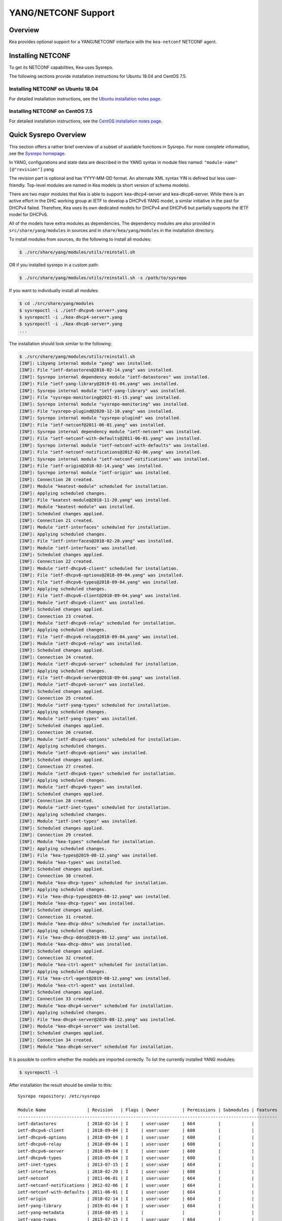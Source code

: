 .. _netconf:

********************
YANG/NETCONF Support
********************

.. _netconf-overview:

Overview
========

Kea provides optional support for a YANG/NETCONF interface with the
``kea-netconf`` NETCONF agent.

.. _netconf-install:

Installing NETCONF
==================

To get its NETCONF capabilities, Kea uses Sysrepo.

The following sections provide installation instructions for Ubuntu
18.04 and CentOS 7.5.

.. _netconf-ubuntu-install:

Installing NETCONF on Ubuntu 18.04
----------------------------------

For detailed installation instructions, see the `Ubuntu installation notes page <https://gitlab.isc.org/isc-projects/kea/wikis/docs/ubuntu-installation-notes>`__.

.. _netconf-centos-install:

Installing NETCONF on CentOS 7.5
--------------------------------

For detailed installation instructions, see the `CentOS installation notes page <https://gitlab.isc.org/isc-projects/kea/wikis/docs/centos-installation-notes>`__.

Quick Sysrepo Overview
======================

This section offers a rather brief overview of a subset of available
functions in Sysrepo. For more complete information, see the `Sysrepo
homepage <https://www.sysrepo.org>`__.

In YANG, configurations and state data are described in the YANG syntax
in module files named: ``"module-name"``\ ``[@"revision"]``.yang

The revision part is optional and has YYYY-MM-DD format. An alternate
XML syntax YIN is defined but less user-friendly. Top-level modules are
named in Kea models (a short version of schema models).

There are two major modules that Kea is able to support: kea-dhcp4-server and
kea-dhcp6-server. While there is an active effort in the DHC working group at
IETF to develop a DHCPv6 YANG model, a similar initiative in the past for DHCPv4
failed. Therefore, Kea uses its own dedicated models for DHCPv4 and DHCPv6 but
partially supports the IETF model for DHCPv6.

All of the models have extra modules as dependencies. The dependency modules are
also provided in ``src/share/yang/modules`` in sources and in
``share/kea/yang/modules`` in the installation directory.

To install modules from sources, do the following to install all modules:

.. code-block:: console

    $ ./src/share/yang/modules/utils/reinstall.sh

OR if you installed sysrepo in a custom path:

.. code-block:: console

    $ ./src/share/yang/modules/utils/reinstall.sh -s /path/to/sysrepo

If you want to individually install all modules:

.. code-block:: console

    $ cd ./src/share/yang/modules
    $ sysrepoctl -i ./ietf-dhcpv6-server*.yang
    $ sysrepoctl -i ./kea-dhcp4-server*.yang
    $ sysrepoctl -i ./kea-dhcp6-server*.yang
    ...

The installation should look similar to the following:

.. code-block:: console

    $ ./src/share/yang/modules/utils/reinstall.sh
    [INF]: Libyang internal module "yang" was installed.
    [INF]: File "ietf-datastores@2018-02-14.yang" was installed.
    [INF]: Sysrepo internal dependency module "ietf-datastores" was installed.
    [INF]: File "ietf-yang-library@2019-01-04.yang" was installed.
    [INF]: Sysrepo internal module "ietf-yang-library" was installed.
    [INF]: File "sysrepo-monitoring@2021-01-15.yang" was installed.
    [INF]: Sysrepo internal module "sysrepo-monitoring" was installed.
    [INF]: File "sysrepo-plugind@2020-12-10.yang" was installed.
    [INF]: Sysrepo internal module "sysrepo-plugind" was installed.
    [INF]: File "ietf-netconf@2011-06-01.yang" was installed.
    [INF]: Sysrepo internal dependency module "ietf-netconf" was installed.
    [INF]: File "ietf-netconf-with-defaults@2011-06-01.yang" was installed.
    [INF]: Sysrepo internal module "ietf-netconf-with-defaults" was installed.
    [INF]: File "ietf-netconf-notifications@2012-02-06.yang" was installed.
    [INF]: Sysrepo internal module "ietf-netconf-notifications" was installed.
    [INF]: File "ietf-origin@2018-02-14.yang" was installed.
    [INF]: Sysrepo internal module "ietf-origin" was installed.
    [INF]: Connection 20 created.
    [INF]: Module "keatest-module" scheduled for installation.
    [INF]: Applying scheduled changes.
    [INF]: File "keatest-module@2018-11-20.yang" was installed.
    [INF]: Module "keatest-module" was installed.
    [INF]: Scheduled changes applied.
    [INF]: Connection 21 created.
    [INF]: Module "ietf-interfaces" scheduled for installation.
    [INF]: Applying scheduled changes.
    [INF]: File "ietf-interfaces@2018-02-20.yang" was installed.
    [INF]: Module "ietf-interfaces" was installed.
    [INF]: Scheduled changes applied.
    [INF]: Connection 22 created.
    [INF]: Module "ietf-dhcpv6-client" scheduled for installation.
    [INF]: File "ietf-dhcpv6-options@2018-09-04.yang" was installed.
    [INF]: File "ietf-dhcpv6-types@2018-09-04.yang" was installed.
    [INF]: Applying scheduled changes.
    [INF]: File "ietf-dhcpv6-client@2018-09-04.yang" was installed.
    [INF]: Module "ietf-dhcpv6-client" was installed.
    [INF]: Scheduled changes applied.
    [INF]: Connection 23 created.
    [INF]: Module "ietf-dhcpv6-relay" scheduled for installation.
    [INF]: Applying scheduled changes.
    [INF]: File "ietf-dhcpv6-relay@2018-09-04.yang" was installed.
    [INF]: Module "ietf-dhcpv6-relay" was installed.
    [INF]: Scheduled changes applied.
    [INF]: Connection 24 created.
    [INF]: Module "ietf-dhcpv6-server" scheduled for installation.
    [INF]: Applying scheduled changes.
    [INF]: File "ietf-dhcpv6-server@2018-09-04.yang" was installed.
    [INF]: Module "ietf-dhcpv6-server" was installed.
    [INF]: Scheduled changes applied.
    [INF]: Connection 25 created.
    [INF]: Module "ietf-yang-types" scheduled for installation.
    [INF]: Applying scheduled changes.
    [INF]: Module "ietf-yang-types" was installed.
    [INF]: Scheduled changes applied.
    [INF]: Connection 26 created.
    [INF]: Module "ietf-dhcpv6-options" scheduled for installation.
    [INF]: Applying scheduled changes.
    [INF]: Module "ietf-dhcpv6-options" was installed.
    [INF]: Scheduled changes applied.
    [INF]: Connection 27 created.
    [INF]: Module "ietf-dhcpv6-types" scheduled for installation.
    [INF]: Applying scheduled changes.
    [INF]: Module "ietf-dhcpv6-types" was installed.
    [INF]: Scheduled changes applied.
    [INF]: Connection 28 created.
    [INF]: Module "ietf-inet-types" scheduled for installation.
    [INF]: Applying scheduled changes.
    [INF]: Module "ietf-inet-types" was installed.
    [INF]: Scheduled changes applied.
    [INF]: Connection 29 created.
    [INF]: Module "kea-types" scheduled for installation.
    [INF]: Applying scheduled changes.
    [INF]: File "kea-types@2019-08-12.yang" was installed.
    [INF]: Module "kea-types" was installed.
    [INF]: Scheduled changes applied.
    [INF]: Connection 30 created.
    [INF]: Module "kea-dhcp-types" scheduled for installation.
    [INF]: Applying scheduled changes.
    [INF]: File "kea-dhcp-types@2019-08-12.yang" was installed.
    [INF]: Module "kea-dhcp-types" was installed.
    [INF]: Scheduled changes applied.
    [INF]: Connection 31 created.
    [INF]: Module "kea-dhcp-ddns" scheduled for installation.
    [INF]: Applying scheduled changes.
    [INF]: File "kea-dhcp-ddns@2019-08-12.yang" was installed.
    [INF]: Module "kea-dhcp-ddns" was installed.
    [INF]: Scheduled changes applied.
    [INF]: Connection 32 created.
    [INF]: Module "kea-ctrl-agent" scheduled for installation.
    [INF]: Applying scheduled changes.
    [INF]: File "kea-ctrl-agent@2019-08-12.yang" was installed.
    [INF]: Module "kea-ctrl-agent" was installed.
    [INF]: Scheduled changes applied.
    [INF]: Connection 33 created.
    [INF]: Module "kea-dhcp4-server" scheduled for installation.
    [INF]: Applying scheduled changes.
    [INF]: File "kea-dhcp4-server@2019-08-12.yang" was installed.
    [INF]: Module "kea-dhcp4-server" was installed.
    [INF]: Scheduled changes applied.
    [INF]: Connection 34 created.
    [INF]: Module "kea-dhcp6-server" scheduled for installation.

It is possible to confirm whether the models are imported correctly.
To list the currently installed YANG modules:

.. code-block:: console

     $ sysrepoctl -l

After installation the result should be similar to this:

::

    Sysrepo repository: /etc/sysrepo

    Module Name                | Revision   | Flags | Owner         | Permissions | Submodules | Features
    -----------------------------------------------------------------------------------------------------
    ietf-datastores            | 2018-02-14 | I     | user:user     | 664         |            |
    ietf-dhcpv6-client         | 2018-09-04 | I     | user:user     | 600         |            |
    ietf-dhcpv6-options        | 2018-09-04 | I     | user:user     | 600         |            |
    ietf-dhcpv6-relay          | 2018-09-04 | I     | user:user     | 600         |            |
    ietf-dhcpv6-server         | 2018-09-04 | I     | user:user     | 600         |            |
    ietf-dhcpv6-types          | 2018-09-04 | I     | user:user     | 600         |            |
    ietf-inet-types            | 2013-07-15 | I     | user:user     | 664         |            |
    ietf-interfaces            | 2018-02-20 | I     | user:user     | 600         |            |
    ietf-netconf               | 2011-06-01 | I     | user:user     | 664         |            |
    ietf-netconf-notifications | 2012-02-06 | I     | user:user     | 664         |            |
    ietf-netconf-with-defaults | 2011-06-01 | I     | user:user     | 664         |            |
    ietf-origin                | 2018-02-14 | I     | user:user     | 664         |            |
    ietf-yang-library          | 2019-01-04 | I     | user:user     | 664         |            |
    ietf-yang-metadata         | 2016-08-05 | i     |               |             |            |
    ietf-yang-types            | 2013-07-15 | I     | user:user     | 664         |            |
    kea-ctrl-agent             | 2019-08-12 | I     | user:user     | 600         |            |
    kea-dhcp-ddns              | 2019-08-12 | I     | user:user     | 600         |            |
    kea-dhcp-types             | 2019-08-12 | I     | user:user     | 600         |            |
    kea-dhcp4-server           | 2019-08-12 | I     | user:user     | 600         |            |
    kea-dhcp6-server           | 2019-08-12 | I     | user:user     | 600         |            |
    kea-types                  | 2019-08-12 | I     | user:user     | 600         |            |
    keatest-module             | 2018-11-20 | I     | user:user     | 600         |            |
    sysrepo-monitoring         | 2021-01-15 | I     | user:user     | 600         |            |
    sysrepo-plugind            | 2020-12-10 | I     | user:user     | 664         |            |
    yang                       | 2017-02-20 | I     | user:user     | 664         |            |

    Flags meaning: I - Installed/i - Imported; R - Replay support; N - New/X - Removed/U - Updated; F - Feature changes
    Features: ! - Means that the feature is effectively disabled because of its false if-feature(s)

To reinstall a module, if the revision YANG entry was bumped, simply installing
it will update it automatically. Othweise, it must first be uninstalled:

.. code-block:: console

    $ sysrepoctl -u kea-dhcp4-server

If the module is used (i.e. imported) by other modules, it can be uninstalled
only after the dependant modules have been uninstalled first.
Installation and uninstallation must be done in dependency order and
reverse-dependency order accordingly.

.. _netconf-models:

Supported YANG Models
=====================

The only currently supported models are ``kea-dhcp4-server`` and
``kea-dhcp6-server``. There is partial support for
``ietf-dhcpv6-server``, but the primary focus of testing has been on Kea DHCP
servers. Several other models (``kea-dhcp-ddns`` and ``kea-ctrl-agent``)
are currently not supported.

.. _using-netconf:

Using the NETCONF Agent
=======================

The NETCONF agent follows this algorithm:

-  For each managed server, get the initial configuration from the
   server through the control socket.

-  Open a connection with the Sysrepo environment and establish two
   sessions with the startup and running datastores.

-  Check that used (not essential) and required (essential) modules are
   installed in the Sysrepo repository at the right revision. If an
   essential module - that is, a module where the configuration schema for a
   managed server is defined - is not installed, raise a fatal error.

-  For each managed server, get the YANG configuration from the startup
   datastore, translate it to JSON, and load it onto the server being
   configured.

-  For each managed server, subscribe a module change callback using its
   model name.

-  When a running configuration is changed, try to validate or load the
   updated configuration via the callback to the managed server.

.. _netconf-configuration:

Configuration
=============

The behavior described in :ref:`using-netconf`
is controlled by a few configuration flags, which can be set in the
global scope or in a specific managed-server scope. In the second case,
the value defined in the managed-server scope takes precedence. These
flags are:

-  ``boot-update`` - controls the initial configuration phase; when
   true (the default), the initial configuration retrieved from the
   classic Kea server JSON configuration file is loaded first, and then
   the startup YANG model is loaded. This setting lets administrators
   define a control socket in the local JSON file and then download the
   configuration from YANG. When set to false, this phase is skipped.

-  ``subscribe-changes`` - controls the module change
   subscription; when true (the default), a module change callback is
   subscribed, but when false the phase is skipped and running
   configuration updates are disabled. When set to true, the running
   datastore is used to subscribe for changes.

-  ``validate-changes`` - controls how Kea monitors changes in
   the Sysrepo configuration. Sysrepo offers two stages where Kea can
   interact: validation and application. At the validation (or
   SR_EV_CHANGE event, in the Sysrepo naming convention) stage, Kea
   retrieves the newly committed configuration and verifies it. If the
   configuration is incorrect for any reason, the Kea servers reject it
   and the error is propagated back to the Sysrepo, which then returns
   an error. This step only takes place if validate-changes is set to
   true. In the application (or SR_EV_UPDATE event in the Sysrepo naming
   convention) stage, the actual configuration is applied. At this stage
   Kea can receive the configuration, but it is too late to signal back
   any errors as the configuration has already been committed.

The idea behind the initial configuration phase is to boot Kea servers
with a minimal configuration which includes only a control socket,
making them manageable. For instance, for the DHCPv4 server:

.. code-block:: json

    {
        "Dhcp4": {
            "control-socket": {
               "socket-name": "/tmp/kea-dhcp4-ctrl.sock",
               "socket-type": "unix"
            }
        }
    }

With module change subscriptions enabled, the ``kea-netconf`` daemon will
monitor any configuration changes as they appear in the Sysrepo. Such
changes can be done using the ``sysrepocfg`` tool or remotely using any
NETCONF client. For details, please see the Sysrepo documentation or
:ref:`operation-example`.
Those tools can be used to modify YANG configurations in the running
datastore. Note that committed configurations are only updated in the
running datastore; to keep them between server reboots they must be
copied to the startup datastore.

When module changes are tracked (using ``subscribe-changes`` set to
true) and the running configuration has changed (e.g. using
``sysrepocfg`` or any NETCONF client), the callback validates the
modified configuration (if ``validate-changes`` was not set to false)
and runs a second time to apply the new configuration. If the validation
fails, the callback is still called again but with an SR_EV_ABORT
(vs. SR_EV_DONE) event with rollback changes.

The returned code of the callback on an SR_EV_DONE event is ignored, as it is
too late to refuse a bad configuration.

There are four ways in which a modified YANG configuration could
possibly be incorrect:

1. It can be non-compliant with the schema, e.g. an unknown entry, missing a
   mandatory entry, a value with a bad type, or not matching a constraint.

2. It can fail to be translated from YANG to JSON, e.g. an invalid user
   context.

3. It can fail Kea server sanity checks, e.g. an out-of-subnet-pool range
   or an unsupported database type.

4. The syntax may be correct and pass server sanity checks but the
   configuration fails to run, e.g. the configuration specifies database
   credentials but the database refuses the connection.

The first case is handled by Sysrepo. The second and third cases are
handled by kea-netconf in the validation phase (if not disabled by
setting ``validate-changes`` to true). The last case causes the
application phase to fail without a sensible report to Sysrepo.

The managed Kea servers or agents are described in the
``managed-servers`` section. Each sub-section begins by the service
name: ``dhcp4``, ``dhcp6``, ``d2`` (the DHCP-DDNS server does not
support the control channel feature yet), and ``ca`` (the control
agent).

Each managed server entry contains optionally:

-  ``boot-update``, ``subscribe-changes``, and ``validate-changes`` -
   control flags.

-  ``model`` - specifies the YANG model / module name. For each service,
   the default is the corresponding Kea YANG model, e.g. for ``"dhcp4"``
   it is ``"kea-dhcp4-server"``.

-  ``control-socket`` - specifies the control socket for managing the
   service configuration.

A control socket is specified by:

-  ``socket-type`` - the socket type is either ``stdout``, ``unix``, or ``http``.
   ``stdout`` is the default;
   it is not really a socket, but it allows ``kea-netconf`` to run in
   debugging mode where everything is printed on stdout, and it can also be
   used to redirect commands easily. ``unix`` is the standard direct
   server control channel, which uses UNIX sockets, and ``http`` uses
   a control agent, which accepts HTTP connections.

-  ``socket-name`` - the local socket name for the ``unix`` socket type
   (default empty string).

-  ``socket-url`` - the HTTP URL for the ``http`` socket type (default
   ``http://127.0.0.1:8000/``).

user     contexts can store arbitrary data as long as they are in valid JSON
syntax and their top-level element is a map (i.e. the data must be
enclosed in curly brackets). They are accepted at the NETCONF entry,
i.e. below the top-level, managed-service entry, and control-socket
entry scopes.

Hooks libraries can be loaded by the NETCONF agent just as with other
servers or agents; however, currently no hook points are defined. The
``hooks-libraries`` list contains the list of hooks libraries that
should be loaded by kea-netconf, along with their configuration
information specified with ``parameters``.

Please consult :ref:`logging` for details on how to configure
logging. The name of the NETCONF agent's main logger is ``kea-netconf``, as
given in the example above.

.. _netconf-example:

A kea-netconf Configuration Example
===================================

The following example demonstrates the basic NETCONF configuration. More
examples are available in the ``doc/examples/netconf`` directory in the
Kea sources.

::

   # This is a simple example of a configuration for the NETCONF agent.
   # This server provides a YANG interface for all Kea servers and the agent.
   {
       "Netconf":
       {
           # Control flags can be defined in the global scope or
           # in a managed server scope. Precedences are:
           # - use the default value (true)
           # - use the global value
           # - use the local value.
           # So this overwrites the default value:
           "boot-update": false,

           # This map specifies how each server is managed. For each server there
           # is a name of the YANG model to be used and the control channel.
           //
           # Currently three control channel types are supported:
           # "stdout" which outputs the configuration on the standard output,
           # "unix" which uses the local control channel supported by the
           # "dhcp4" and "dhcp6" servers ("d2" support is not yet available),
           # and "http" which uses the Control Agent "ca" to manage itself or
           # to forward commands to "dhcp4" or "dhcp6".
           "managed-servers":
           {
               # This is how kea-netconf can communicate with the DHCPv4 server.
               "dhcp4":
               {
                   "comment": "DHCP4 server",
                   "model": "kea-dhcp4-server",
                   "control-socket":
                   {
                       "socket-type": "unix",
                       "socket-name": "/tmp/kea4-ctrl-socket"
                   }
               },

               # DHCPv6 parameters.
               "dhcp6":
               {
                   "model": "kea-dhcp6-server",
                   "control-socket":
                   {
                       "socket-type": "unix",
                       "socket-name": "/tmp/kea6-ctrl-socket"
                   }
               },

               # Currently the DHCP-DDNS (nicknamed D2) server does not support
               # a command channel.
               "d2":
               {
                   "model": "kea-dhcp-ddns",
                   "control-socket":
                   {
                       "socket-type": "stdout",
                       "user-context": { "in-use": false }
                   }
               },

               # Of course the Control Agent (CA) supports HTTP.
               "ca":
               {
                   "model": "kea-ctrl-agent",
                   "control-socket":
                   {
                       "socket-type": "http",
                       "socket-url": "http://127.0.0.1:8000/"
                   }
               }
           },

           # kea-netconf is able to load hooks libraries that augment its operation.
           # Currently there are no hook points defined in kea-netconf
           # processing.
           "hooks-libraries": [
               # The hooks libraries list may contain more than one library.
               {
                   # The only necessary parameter is the library filename.
                   "library": "/opt/local/netconf-commands.so",

                   # Some libraries may support parameters. Make sure you
                   # type this section carefully, as kea-netconf does not
                   # validate it (because the format is library-specific).
                   "parameters": {
                       "param1": "foo"
                   }
               }
           ],

           # Similar to other Kea components, NETCONF also uses logging.
           "loggers": [
               {
                   "name": "kea-netconf",
                   "output_options": [
                       {
                           "output": "/var/log/kea-netconf.log",
                           # Several additional parameters are possible in
                           # addition to the typical output.
                           # Flush determines whether logger flushes output
                           #  to a file.
                           # Maxsize determines maximum filesize before
                           # the file is being rotated.
                           # Maxver specifies the maximum number of
                           #  rotated files being kept.
                           "flush": true,
                           "maxsize": 204800,
                           "maxver": 4
                       }
                   ],
                   "severity": "INFO",
                   "debuglevel": 0
               }
           ]
       }
   }

.. _netconf-start-stop:

Starting and Stopping the NETCONF Agent
=======================================

kea-netconf accepts the following command-line switches:

-  ``-c file`` - specifies the configuration file.

-  ``-d`` - specifies whether the agent logging should be switched to
   debug/verbose mode. In verbose mode, the logging severity and
   debuglevel specified in the configuration file are ignored and
   "debug" severity and the maximum debuglevel (99) are assumed. The
   flag is convenient for temporarily switching the server into maximum
   verbosity, e.g. when debugging.

-  ``-t file`` - specifies the configuration file to be tested.
   Kea-netconf attempts to load it and conducts sanity checks; note that
   certain checks are possible only while running the actual server. The
   actual status is reported with exit code (0 = configuration looks ok,
   1 = error encountered). Kea will print out log messages to standard
   output and error to standard error when testing configuration.

-  ``-v`` - displays the version of kea-netconf and exits.

-  ``-V`` - displays the extended version information for kea-netconf
   and exits. The listing includes the versions of the libraries
   dynamically linked to Kea.

-  ``-W`` - displays the Kea configuration report and exits. The report
   is a copy of the ``config.report`` file produced by ``./configure``;
   it is embedded in the executable binary.

.. _operation-example:

A Step-by-Step NETCONF Agent Operation Example
==============================================

.. note::

   Copies of example configurations presented within this section can be
   found in the Kea source code, under
   ``doc/examples/netconf/kea-dhcp6-operations``.

.. _operation-example-setup:

Setup of NETCONF Agent Operation Example
----------------------------------------

The test box has an Ethernet interface named eth1. On some systems it is
possible to rename interfaces, for instance on a Linux with an ens38
interface:

.. code-block:: console

    # ip link set down dev ens38
    # ip link set name eth1 dev ens38
    # ip link set up dev eth1

The interface must have an address in the test prefix:

.. code-block:: console

    # ip -6 addr add 2001:db8::1/64 dev eth1

The Kea DHCPv6 server must be launched with the configuration specifying
a control socket used to receive control commands. The ``kea-netconf``
process uses this socket to communicate with the DHCPv6 server, i.e. it
pushes translated configurations to that server using control commands.
The following is the example control socket specification for the Kea
DHCPv6 server:

.. code-block:: json

    {
        "Dhcp6": {
            "control-socket": {
               "socket-name": "/tmp/kea-dhcp6-ctrl.sock",
               "socket-type": "unix"
            }
        }
    }

In order to launch the Kea DHCPv6 server using the configuration
contained within the ``boot.json`` file, run:

.. code-block:: console

    # kea-dhcp6 -d -c boot.json

The current configuration of the server can be fetched via control
socket by running:

.. code-block:: console

    # echo '{ "command": "config-get" }' | socat UNIX:/tmp/kea-dhcp6-ctrl.sock '-,ignoreeof'

The following is the example ``netconf.json`` configuration for
``kea-netconf``, to manage the Kea DHCPv6 server:

.. code-block:: json

    {
      "Netconf": {
        "loggers": [
          {
            "debuglevel": 99,
            "name": "kea-netconf",
            "output_options": [
              {
                "output": "stderr"
              }
            ],
            "severity": "DEBUG"
          }
        ],
        "managed-servers": {
          "dhcp6": {
            "control-socket": {
              "socket-name": "/tmp/kea-dhcp6-ctrl.sock",
              "socket-type": "unix"
            }
          }
        }
      }
    }

Note that in production there should not be a need to log at the DEBUG level.

The Kea NETCONF agent is launched by:

.. code-block:: console

    # kea-netconf -d -c netconf.json

Now that both ``kea-netconf`` and ``kea-dhcp6`` are running, it is
possible to populate updates to the configuration to the DHCPv6 server.
The following is the configuration extracted from ``startup.xml``:

.. code-block:: xml

   <config xmlns="urn:ietf:params:xml:ns:yang:kea-dhcp6-server">
     <subnet6>
       <id>1</id>
       <pool>
         <start-address>2001:db8::1:0</start-address>
         <end-address>2001:db8::1:ffff</end-address>
         <prefix>2001:db8::1:0/112</prefix>
       </pool>
       <subnet>2001:db8::/64</subnet>
     </subnet6>
     <interfaces-config>
       <interfaces>eth1</interfaces>
     </interfaces-config>
     <control-socket>
       <socket-name>/tmp/kea-dhcp6-ctrl.sock</socket-name>
       <socket-type>unix</socket-type>
     </control-socket>
   </config>

To populate this new configuration:

.. code-block:: console

    $ sysrepocfg -d startup -f xml -m kea-dhcp6-server --edit=startup.xml

``kea-netconf`` pushes the configuration found in the Sysrepo startup
datastore to all Kea servers during its initialization phase, after it
subscribes to module changes in the Sysrepo running datastore. This
action copies the configuration from the startup datastore to the
running datastore and enables the running datastore, making it
available.

Changes to the running datastore are applied after validation to the Kea
servers. Note that they are not by default copied back to the startup
datastore, i.e. changes are not permanent.

.. _operation-example-errors:

Error Handling in NETCONF Operation Example
-------------------------------------------

There are four classes of issues with the configurations applied via
NETCONF:

1. The configuration does not comply with the YANG schema.

2. The configuration cannot be translated from YANG to the Kea JSON.

3. The configuration is rejected by the Kea server.

4. The configuration was validated by the Kea server but cannot be
   applied.

In the first case, consider the following ``BAD-schema.xml``
configuration file:

.. code-block:: xml

   <config xmlns="urn:ietf:params:xml:ns:yang:kea-dhcp6-server">
     <subnet4>
       <id>1</id>
       <pool>
         <start-address>2001:db8::1:0</start-address>
         <end-address>2001:db8::1:ffff</end-address>
         <prefix>2001:db8::1:0/112</prefix>
       </pool>
       <subnet>2001:db8::/64</subnet>
     </subnet6>
     <interfaces-config>
       <interfaces>eth1</interfaces>
     </interfaces-config>
     <control-socket>
       <socket-name>/tmp/kea-dhcp6-ctrl.sock</socket-name>
       <socket-type>unix</socket-type>
     </control-socket>
   </config>

It is directly rejected by ``sysrepocfg``:

.. code-block:: console

    $ sysrepocfg -d running -f xml -m kea-dhcp6-server --edit=BAD-schema.xml

In the second case, the configuration is rejected by ``kea-netconf``.
For example, consider this ``BAD-translator.xml`` file:

.. code-block:: xml

   <config xmlns="urn:ietf:params:xml:ns:yang:kea-dhcp6-server">
     <subnet6>
       <id>1</id>
       <pool>
         <start-address>2001:db8::1:0</start-address>
         <end-address>2001:db8::1:ffff</end-address>
         <prefix>2001:db8::1:0/112</prefix>
       </pool>
       <subnet>2001:db8::/64</subnet>
     </subnet6>
     <interfaces-config>
       <interfaces>eth1</interfaces>
     </interfaces-config>
     <control-socket>
       <socket-name>/tmp/kea-dhcp6-ctrl.sock</socket-name>
       <socket-type>unix</socket-type>
     </control-socket>
     <user-context>bad</user-context>
   </config>

In the third case, the configuration is presented to the Kea DHCPv6
server and fails to validate as in this ``BAD-config.xml`` file:

.. code-block:: xml

   <config xmlns="urn:ietf:params:xml:ns:yang:kea-dhcp6-server">
     <subnet6>
       <id>1</id>
       <pool>
         <start-address>2001:db8:1::0</start-address>
         <end-address>2001:db8:1::ffff</end-address>
         <prefix>2001:db8:1::0/112</prefix>
       </pool>
       <subnet>2001:db8::/64</subnet>
     </subnet6>
     <interfaces-config>
       <interfaces>eth1</interfaces>
     </interfaces-config>
     <control-socket>
       <socket-name>/tmp/kea-dhcp6-ctrl.sock</socket-name>
       <socket-type>unix</socket-type>
     </control-socket>
   </config>

In the last case, the misconfiguration is detected too late and the
change must be reverted in Sysrepo, e.g. using the startup datastore as
a backup.

.. _operation-example-2pools:

NETCONF Operation Example with Two Pools
----------------------------------------

This example adds a second pool to the initial (i.e. startup)
configuration in the ``twopools.xml`` file:

.. code-block:: xml

   <config xmlns="urn:ietf:params:xml:ns:yang:kea-dhcp6-server">
     <subnet6>
       <id>1</id>
       <pool>
         <start-address>2001:db8::1:0</start-address>
         <end-address>2001:db8::1:ffff</end-address>
         <prefix>2001:db8::1:0/112</prefix>
       </pool>
       <pool>
         <start-address>2001:db8::2:0</start-address>
         <end-address>2001:db8::2:ffff</end-address>
         <prefix>2001:db8::2:0/112</prefix>
       </pool>
       <subnet>2001:db8::/64</subnet>
     </subnet6>
     <interfaces-config>
       <interfaces>eth1</interfaces>
     </interfaces-config>
     <control-socket>
       <socket-name>/tmp/kea-dhcp6-ctrl.sock</socket-name>
       <socket-type>unix</socket-type>
     </control-socket>
   </config>

This configuration is installed by:

.. code-block:: console

    $ sysrepocfg -d running -f xml -m kea-dhcp6-server --edit=twopools.xml

.. _operation-example-2subnets:

NETCONF Operation Example with Two Subnets
------------------------------------------

This example specifies two subnets in the ``twosubnets.xml`` file:

.. code-block:: xml

   <config xmlns="urn:ietf:params:xml:ns:yang:kea-dhcp6-server">
     <subnet6>
       <id>1</id>
       <pool>
         <start-address>2001:db8:1::</start-address>
         <end-address>2001:db8:1::ffff</end-address>
         <prefix>2001:db8:1::/112</prefix>
       </pool>
       <subnet>2001:db8:1::/64</subnet>
     </subnet6>
     <subnet6>
       <id>2</id>
       <pool>
         <start-address>2001:db8:2::</start-address>
         <end-address>2001:db8:2::ffff</end-address>
         <prefix>2001:db8:2::/112</prefix>
       </pool>
       <subnet>2001:db8:2::/64</subnet>
     </subnet6>
     <interfaces-config>
       <interfaces>eth1</interfaces>
     </interfaces-config>
     <control-socket>
       <socket-name>/tmp/kea-dhcp6-ctrl.sock</socket-name>
       <socket-type>unix</socket-type>
     </control-socket>
   </config>

This configuration is installed by:

.. code-block:: console

    $ sysrepocfg -d running -f xml -m kea-dhcp6-server --edit=twosubnets.xml

.. _operation-example-logging:

NETCONF Operation Example with Logging
--------------------------------------

This example adds a logger entry to the initial (i.e. startup)
configuration in the ``logging.xml`` file:

.. code-block:: xml

   <config xmlns="urn:ietf:params:xml:ns:yang:kea-dhcp6-server">
     <interfaces-config>
       <interfaces>eth1</interfaces>
     </interfaces-config>
     <subnet6>
       <id>1</id>
       <pool>
         <start-address>2001:db8::1:0</start-address>
         <end-address>2001:db8::1:ffff</end-address>
         <prefix>2001:db8::1:0/112</prefix>
       </pool>
       <subnet>2001:db8::/64</subnet>
     </subnet6>
     <control-socket>
       <socket-name>/tmp/kea-dhcp6-ctrl.sock</socket-name>
       <socket-type>unix</socket-type>
     </control-socket>
     <logger>
       <name>kea-dhcp6</name>
       <output-option>
         <output>stderr</output>
       </output-option>
       <debuglevel>99</debuglevel>
       <severity>DEBUG</severity>
     </logger>
   </config>

The corresponding Kea configuration in JSON is:

.. code-block:: json

   {
     "Dhcp6": {
       "control-socket": {
         "socket-name": "/tmp/kea-dhcp6-ctrl.sock",
         "socket-type": "unix"
       },
       "interfaces-config": {
         "interfaces": [ "eth1" ]
       },
       "subnet6": [
         {
           "id": 1,
           "pools": [
             {
               "pool": "2001:db8::1:0/112"
             }
           ],
           "subnet": "2001:db8::/64"
         }
       ],
       "loggers": [
         {
           "name": "kea-dhcp6",
           "output_options": [
             {
               "output": "stderr"
             }
           ],
           "severity": "DEBUG",
           "debuglevel": 99
         }
      ]
    }
   }

Finally, any of the previous examples can be replayed by using
``sysrepocfg`` in edit mode as follows:

.. code-block:: console

    $ sysrepocfg -d running -f xml -m kea-dhcp6-server --edit

or by using a NETCONF client like ``netopeer2-cli`` from the
`Netopeer2 <https://github.com/CESNET/Netopeer2>`__ NETCONF Toolset.
